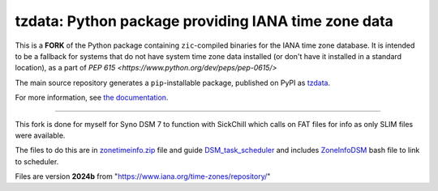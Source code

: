 tzdata: Python package providing IANA time zone data
====================================================

This is a **FORK** of the Python package containing ``zic``-compiled binaries for the IANA time zone database. It is intended to be a fallback for systems that do not have system time zone data installed (or don't have it installed in a standard location), as a part of `PEP 615 <https://www.python.org/dev/peps/pep-0615/>`

The main source repository generates a ``pip``-installable package, published on PyPI as `tzdata <https://pypi.org/project/tzdata>`_.

For more information, see `the documentation <https://tzdata.readthedocs.io>`_.

----

This fork is done for myself for Syno DSM 7 to function with SickChill which calls on FAT files for info as only SLIM files were available.

The files to do this are in `zonetimeinfo.zip <src/tzdata/zonetimeinfo.zip>`_ file and guide `DSM_task_scheduler <docs/DSM_task_scheduler.md>`_ and includes `ZoneInfoDSM <docs/ZoneInfoDSM.sh>`_ bash file to link to scheduler.

Files are version **2024b** from "https://www.iana.org/time-zones/repository/"
